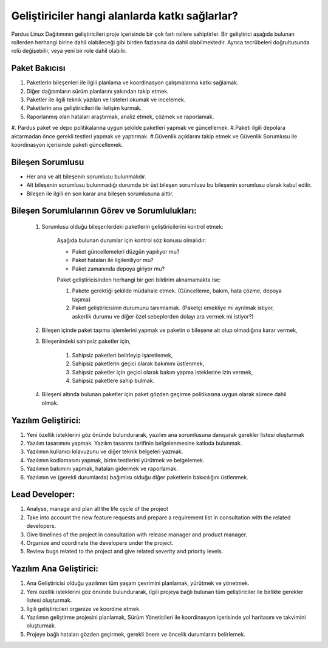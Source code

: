 Geliştiriciler hangi alanlarda katkı sağlarlar?
===============================================

Pardus Linux Dağıtımının geliştiricileri proje içerisinde bir çok farlı rollere sahiptirler.
Bir geliştirici aşağıda bulunan rollerden herhangi birine dahil olabileceği gibi birden fazlasına
da dahil olabilmektedir. Ayrıca tecrübeleri doğrultusunda rolü değişebilir, veya yeni bir role
dahil olabilir.

Paket Bakıcısı
--------------

#. Paketlerin bileşenleri ile ilgili planlama ve koordinasyon çalışmalarına katkı sağlamak.
#. Diğer dağıtımların sürüm planlarını yakından takip etmek.
#. Paketler ile ilgili teknik yazıları ve listeleri okumak ve incelemek.
#. Paketlerin ana geliştiricileri ile iletişim kurmak.
#. Raporlanmış olan hataları araştırmak, analiz etmek, çözmek ve raporlamak.
#. Pardus paket ve depo politikalarına uygun şekilde paketleri yapmak ve güncellemek.
#.Paketi ilgili depolara aktarmadan önce gerekli testleri yapmak ve yaptırmak.
#.Güvenlik açıklarını takip etmek ve Güvenlik Sorumlusu ile koordinasyon içerisinde paketi güncellemek.

Bileşen Sorumlusu
-----------------

* Her ana ve alt bileşenin sorumlusu bulunmalıdır.
* Alt bileşenin sorumlusu bulunmadığı durumda bir üst bileşen sorumlusu bu bileşenin sorumlusu olarak kabul edilir.
* Bileşen ile ilgili en son karar ana bileşen sorumlusuna aittir.

Bileşen Sorumlularının Görev ve Sorumlulukları:
-----------------------------------------------

   #. Sorumlusu olduğu bileşenlerdeki paketlerin geliştiricilerini kontrol etmek:

        Aşağıda bulunan durumlar için kontrol söz konusu olmalıdır:

        - Paket güncellemeleri düzgün yapılıyor mu?
        - Paket hataları ile ilgileniliyor mu?
        - Paket zamanında depoya giriyor mu?

        Paket geliştiricisinden herhangi bir geri bildirim alınamamakta ise:

        #. Pakete gerektiği şekilde müdahale etmek. (Güncelleme, bakım, hata çözme, depoya taşıma)
        #. Paket geliştiricisinin durumunu tanımlamak. (Paketçi emekliye mi ayrılmak istiyor, askerlik durumu ve 
           diğer özel sebeplerden dolayı ara vermek mi istiyor?)

   #. Bileşen içinde paket taşıma işlemlerini yapmak ve paketin o bileşene ait olup olmadığına karar vermek,

   #. Bileşenindeki sahipsiz paketler için,

       #. Sahipsiz paketleri belirleyip işaretlemek,
       #. Sahipsiz paketlerin geçici olarak bakımını üstlenmek,
       #. Sahipsiz paketler için geçici olarak bakım yapma isteklerine izin vermek,
       #. Sahipsiz paketlere sahip bulmak.

   #. Bileşeni altında bulunan paketler için paket gözden geçirme politikasına uygun olarak sürece dahil olmak.
Yazılım Geliştirici:
--------------------

#. Yeni özellik isteklerini göz önünde bulundurarak, yazılım ana sorumlusuna danışarak gerekler listesi oluşturmak
#. Yazılım tasarımını yapmak. Yazılım tasarımı tarifinin belgelenmesine katkıda bulunmak.
#. Yazılımın kullanıcı kılavuzunu ve diğer teknik belgeleri yazmak.
#. Yazılımın kodlamasını yapmak, birim testlerini yürütmek ve belgelemek.
#. Yazılımın bakımını yapmak, hataları gidermek ve raporlamak.
#.  Yazılımın ve (gerekli durumlarda) bağımlısı olduğu diğer paketlerin bakıcılığını üstlenmek.

Lead Developer:
---------------
#. Analyse, manage and plan all the life cycle of the project
#. Take into account the new feature requests and prepare a requirement list in consultation with the related developers.
#. Give timelines of the project in consultation with release manager and product manager.
#. Organize and coordinate the developers under the project.
#. Review bugs related to the project and give related severity and priority levels.

Yazılım Ana Geliştirici:
------------------------

#. Ana Geliştiricisi olduğu yazılımın tüm yaşam çevrimini planlamak, yürütmek ve yönetmek.
#. Yeni özellik isteklerini göz önünde bulundurarak, ilgili projeya bağlı bulunan tüm geliştiriciler ile birlikte gerekler listesi oluşturmak.
#. İlgili geliştiricileri organize ve koordine etmek.
#. Yazılımın geliştirme projesini planlamak, Sürüm Yöneticileri ile koordinasyon içerisinde yol haritasını ve takvimini oluşturmak.
#. Projeye bağlı hataları gözden geçirmek, gerekli önem ve öncelik durumlarını belirlemek.

